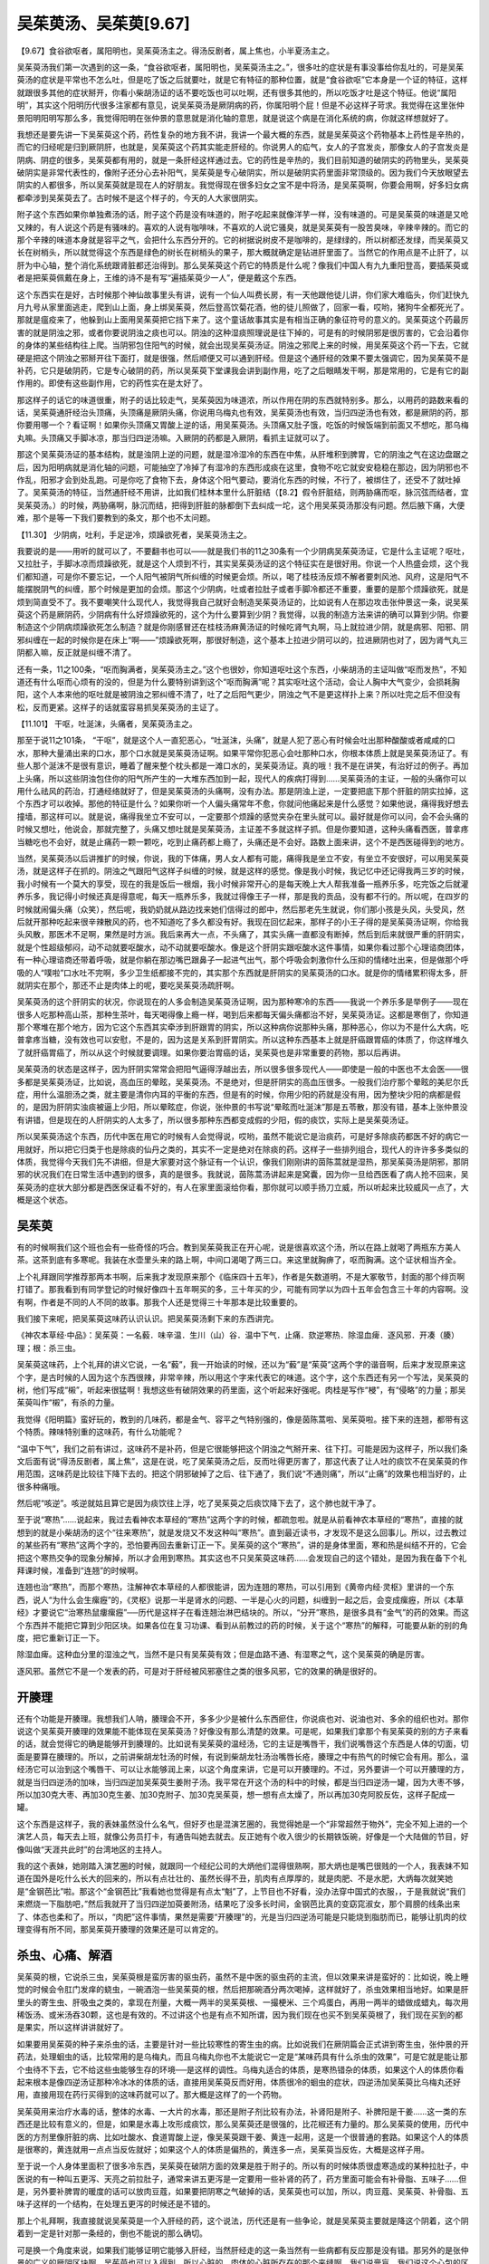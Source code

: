 吴茱萸汤、吴茱萸[9.67]
=========================

【9.67】食谷欲呕者，属阳明也，吴茱萸汤主之。得汤反剧者，属上焦也，小半夏汤主之。

吴茱萸汤我们第一次遇到的这一条，“食谷欲呕者，属阳明也，吴茱萸汤主之。”，很多吐的症状是有事没事给你乱吐的，可是吴茱萸汤的症状是平常也不怎么吐，但是吃了饭之后就要吐，就是它有特征的那种位置，就是“食谷欲呕”它本身是一个证的特征，这样就跟很多其他的症状掰开，你看小柴胡汤证的话不要吃饭也可以吐啊，还有很多其他的，所以吃饭才吐是这个特征。他说“属阳明”，其实这个阳明历代很多注家都有意见，说吴茱萸汤是厥阴病的药，你属阳明个屁！但是不必这样子苛求。我觉得在这里张仲景阳明阳明写那么多，我觉得阳明在张仲景的意思就是消化轴的意思，就是说这个病是在消化系统的病，你就这样想就好了。

我想还是要先讲一下吴茱萸这个药，药性复杂的地方我不讲，我讲一个最大概的东西，就是吴茱萸这个药物基本上药性是辛热的，而它的归经呢是归到厥阴肝，也就是，吴茱萸这个药其实能走肝经的。你说男人的疝气，女人的子宫发炎，那像女人的子宫发炎是阴病、阴症的很多，吴茱萸都有用的，就是一条肝经这样通过去。它的药性是辛热的，我们目前知道的破阴实的药物里头，吴茱萸破阴实是非常代表性的，像附子还分心去补阳气，吴茱萸是专心破阴实，所以是破阴实药里面非常顶级的。因为我们今天放眼望去阴实的人都很多，所以吴茱萸就是现在人的好朋友。我觉得现在很多妇女之宝不是中将汤，是吴茱萸啊，你要会用啊，好多妇女病都牵涉到吴茱萸去了。古时候不是这个样子的，今天的人大家很阴实。

附子这个东西如果你单独煮汤的话，附子这个药是没有味道的，附子吃起来就像洋芋一样，没有味道的。可是吴茱萸的味道是又呛又辣的，有人说这个药是有骚味的。喜欢的人说有咖啡味，不喜欢的人说它骚臭，就是吴茱萸有一股苦臭味，辛辣辛辣的。而它的那个辛辣的味道本身就是容平之气，会把什么东西分开的。它的树据说树皮不是咖啡的，是绿绿的，所以树都还发绿，而吴茱萸又长在树梢头，所以就觉得这个东西是绿色的树长在树梢头的果子，那大概就确定是钻进肝里面了。当然它的作用点是不止肝了，以肝为中心轴，整个消化系统跟肾脏都还治得到。那么吴茱萸这个药它的特质是什么呢？像我们中国人有九九重阳登高，要插茱萸或者是把茱萸佩戴在身上，王维的诗不是有写“遍插茱萸少一人”，便是戴这个东西。

这个东西实在是好，古时候那个神仙故事里头有讲，说有一个仙人叫费长房，有一天他跟他徒儿讲，你们家大难临头，你们赶快九月九号从家里面逃走，爬到山上面，身上绑吴茱萸，然后登高饮菊花酒，他的徒儿照做了，回家一看，哎哟，猪狗牛全都死光了。那就是瘟疫来了，他躲到山上面用吴茱萸把它挡下来了。这个童话故事其实是有相当正确的象征符号的意义的。吴茱萸这个药最厉害的就是阴浊之邪，或者你要说阴浊之痰也可以。阴浊的这种湿痰照理说是往下掉的，可是有的时候阴邪是很厉害的，它会沿着你的身体的某些结构往上爬。当阴邪包住阳气的时候，就会出现吴茱萸汤证。阴浊之邪爬上来的时候，用吴茱萸这个药一下去，它就硬是把这个阴浊之邪掰开往下面打，就是很强，然后顺便又可以通到肝经。但是这个通肝经的效果不要太强调它，因为吴茱萸不是补药，它只是破阴药，它是专心破阴的药，所以吴茱萸下堂课我会讲到副作用，吃了之后眼睛发干啊，那是常用的，它是有它的副作用的。即使有这些副作用，它的药性实在是太好了。

那这样子的话它的味道很重，附子的话比较走气，吴茱萸因为味道浓，所以作用在阴的东西就特别多。那么，以用药的路数来看的话，吴茱萸通肝经治头顶痛，头顶痛是厥阴头痛，你说用乌梅丸也有效，吴茱萸汤也有效，当归四逆汤也有效，都是厥阴的药，那你要用哪一个？看证啊！如果你头顶痛又胃酸上逆的话，用吴茱萸汤。头顶痛又肚子饿，吃饭的时候饭端到前面又不想吃，那乌梅丸嘛。头顶痛又手脚冰凉，那当归四逆汤嘛。入厥阴的药都是入厥阴，看抓主证就可以了。

那这个吴茱萸汤证的基本结构，就是浊阴上逆的问题，就是湿冷湿冷的东西在中焦，从肝堆积到脾胃，它的阴浊之气在这边盘踞之后，因为阳明病就是消化轴的问题，可能抽空了冷掉了有湿冷的东西形成痰在这里，食物不吃它就安安稳稳在那边，因为阴邪也不作乱，阳邪才会到处乱跑。可是你吃了食物下去，身体这个阳气要动，要消化东西的时候，不行了，被绑住了，还受不了就吐掉了。吴茱萸汤的特征，当然通肝经不用讲，比如我们桂林本里什么肝脏结（【8.2】假令肝脏结，则两胁痛而呕，脉沉弦而结者，宜吴茱萸汤。）的时候，两胁痛啊，脉沉而结，把得到肝脏的脉都倒下去纠成一坨，这个用吴茱萸汤那没有问题。然后腋下痛，大便难，那个是等一下我们要教到的条文，那个也不太问题。

【11.30】  少阴病，吐利，手足逆冷，烦躁欲死者，吴茱萸汤主之。

我要说的是——用听的就可以了，不要翻书也可以——就是我们书的11之30条有一个少阴病吴茱萸汤证，它是什么主证呢？呕吐，又拉肚子，手脚冰凉而烦躁欲死，就是这个人烦到不行，其实吴茱萸汤证的这个特征实在是很好用。你说一个人热盛会烦，这个我们都知道，可是你不要忘记，一个人阳气被阴气所纠缠的时候更会烦。所以，喝了桂枝汤反烦不解者要刺风池、风府，这是阳气不能摆脱阴气的纠缠，那个时候是更加的会烦。那这个少阴病，吐或者拉肚子或者手脚冷都还不重要，重要的是那个烦躁欲死，就是烦到简直受不了。我不要嘲笑什么现代人，我觉得我自己就好会制造吴茱萸汤证的，比如说有人在那边攻击张仲景这一条，说吴茱萸这个药是厥阴药，少阴病有什么好烦躁欲死的，这个为什么要算到少阴？我觉得，以我的制造方法来讲的确可以算到少阴。你要制造这个少阴病烦躁欲死怎么制造？就是你刚感冒还在桂枝汤麻黄汤证的时候吃肾气丸啊，马上就拉进少阴，就是病邪、阳邪、阴邪纠缠在一起的时候你是在床上“啊——”烦躁欲死啊，那很好制造，这个基本上拉进少阴可以的，拉进厥阴也对了，因为肾气丸三阴都入嘛，反正就是纠缠不清了。

还有一条，11之100条，“呕而胸满者，吴茱萸汤主之。”这个也很妙，你知道呕吐这个东西，小柴胡汤的主证叫做“呕而发热”，不知道还有什么呕而心烦有的没的，但是为什么要特别讲到这个“呕而胸满”呢？其实呕吐这个活动，会让人胸中大气变少，会损耗胸阳，这个人本来他的呕吐就是被阴浊之邪纠缠不清了，吐了之后阳气更少，阴浊之气不是更这样扑上来？所以吐完之后不但没有松，反而更紧。这样子的话就蛮容易抓吴茱萸汤的主证了。

【11.101】  干呕，吐涎沫，头痛者，吴茱萸汤主之。

那至于说11之101条， “干呕”，就是这个人一直犯恶心，“吐涎沫，头痛”，就是人犯了恶心有时候会吐出那种酸酸或者咸咸的口水，那种大量涌出来的口水，那个口水就是吴茱萸汤证啊。如果平常你犯恶心会吐那种口水，你根本体质上就是吴茱萸汤证了。有些人那个涎沫不是很有意识，睡着了醒来整个枕头都是一滩口水的，吴茱萸汤证。真的哦！我不是在讲笑，有治好过的例子。再加上头痛，所以这些阴浊包住你的阳气所产生的一大堆东西加到一起，现代人的疾病打得到……吴茱萸汤的主证，一般的头痛你可以用什么祛风的药治，打通经络就好了，但是吴茱萸汤的头痛啊，没有办法。那是阴浊上逆，一定要把底下那个肝脏的阴实拉掉，这个东西才可以收掉。那他的特征是什么？如果你听一个人偏头痛常年不愈，你就问他痛起来是什么感觉？如果他说，痛得我好想去撞墙，那这样可以。就是说，痛得我坐立不安可以，一定要那个烦躁的感觉夹杂在里头就可以。最好就是你可以问，会不会头痛的时候又想吐，他说会，那就完整了，头痛又想吐就是吴茱萸汤，主证差不多就这样子抓。但是你要知道，这种头痛看西医，普拿疼当糖吃也不会好，就是止痛药一颗一颗吃，吃到止痛药都上瘾了，头痛还是不会好。路数上面来讲，这个不是西医碰得到的地方。

当然，吴茱萸汤以后讲推扩的时候，你说，我的下体痛，男人女人都有可能，痛得我是坐立不安，有坐立不安很好，可以用吴茱萸汤，就是这样子在抓的。阴浊之气跟阳气这样子纠缠的时候，就是这样的感觉。像是我小时候，我记忆中还记得我两三岁的时候，我小时候有一个莫大的享受，现在的我是饭后一根烟，我小时候非常开心的是每天晚上大人帮我准备一瓶养乐多，吃完饭之后就灌养乐多，我记得小时候还真是得意呢，每天一瓶养乐多，我就过得像王子一样，那是我的贡品，没有都不行的。所以呢，在四岁的时候就闹偏头痛（众笑），然后呢，我奶奶就从路边找来她们信得过的郎中，然后那老先生就说，你们那小孩是头风，头受风，然后就开那种吃起来很辛辣散风的药，也不知道吃了多久都没有好。我现在回忆起来，那样子的小王子得的是吴茱萸汤证啊，你给我头风散，那医术不足啊，果然是时方派。我后来再大一点，不头痛了，其实头痛一直都没有断掉，然后到后来就很严重的肝阴实，就是个性超级郁闷，动不动就要呕酸水，动不动就要呕酸水。像是这个肝阴实跟呕酸水这件事情，如果你看过那个心理谘商团体，有一种心理谘商还带着呼吸，就是你躺在那边嘴巴跟鼻子一起进气出气，那个呼吸会刺激你什么压抑的情绪吐出来，但是做那个呼吸的人“噗啦”口水吐不完啊，多少卫生纸都接不完的，其实那个东西就是肝阴实的吴茱萸汤的口水。就是你的情绪累积得太多，肝就阴实在那个，那还不止是肉体上的呢，要吃吴茱萸汤疏肝啊。

吴茱萸汤的这个肝阴实的状况，你说现在的人多会制造吴茱萸汤证啊，因为那种寒冷的东西——我说一个养乐多是举例子——现在很多人吃那种高山茶，那种生茶叶，每天喝得像上瘾一样，喝到后来都每天偏头痛都治不好，吴茱萸汤证。这都是寒倒了，你知道那个寒堆在那个地方，因为它这个东西其实牵涉到肝跟胃的阴实，所以这种病你说那种头痛，那种恶心，你以为不是什么大病，吃普拿疼当糖，没有效也可以安慰，不是的，因为这是关系到肝胃阴实。所以这种东西基本上就是肝癌跟胃癌的体质了，你这样堆久了就肝癌胃癌了，所以从这个时候就要调理。如果你要治胃癌的话，吴茱萸也是非常重要的药物，那以后再讲。

吴茱萸汤的状态是这样子，因为肝阴实常常会把阳气逼得浮越出去，所以很多很多现代人——即使是一般的中医也不太会医——很多都是吴茱萸汤证，比如说，高血压的晕眩，吴茱萸汤。不是绝对，但是肝阴实的高血压很多。一般我们治疗那个晕眩的美尼尔氏症，用什么温胆汤之类，就主要是清你内耳的平衡的东西，但是有的时候，你用少阳的药就是没有用，因为整块少阳的病都是假的，是因为肝阴实浊痰被逼上少阳，所以晕眩症，你说，张仲景的书写说“晕眩而吐涎沫”那是五苓散，那没有错，基本上张仲景没有讲错，但是现在的人肝阴实的人太多了，所以很多那种东西都变成假的少阳，假的痰饮，实际上是吴茱萸汤证。

所以吴茱萸汤这个东西，历代中医在用它的时候有人会觉得说，哎哟，虽然不能说它是治痰药，可是好多除痰药都医不好的病它一用就好，所以把它归类于也是除痰的仙丹之类的，其实不一定是绝对在除痰的药。这样子一些排列组合，现代人的许许多多类似的体质，我觉得今天我们先不讲细，但是大家要对这个脉证有一个认识，像我们刚刚讲的茵陈蒿就是湿热，那吴茱萸汤是阴邪，那阴邪的状况我们在日常生活中遇到的很多，真的是很多。我就说，茵陈蒿汤讲起来是窝囊，因为你一旦给西医看了病人抢不回来，吴茱萸汤的症状大部分都是西医保证看不好的，有人在家里面滚给你看，那你就可以顺手扬刀立威，所以听起来比较威风一点了，大概是这个状态。


吴茱萸
--------

有的时候啊我们这个班也会有一些奇怪的巧合。教到吴茱萸我正在开心呢，说是很喜欢这个汤，所以在路上就喝了两瓶东方美人茶。这茶到底有多寒呢。我装在水壶里头来的路上啊，中间口渴喝了两三口。来这里就胸痹了，呕而胸满。这个证状相当齐全。

上个礼拜跟同学推荐那两本书啊，后来我才发现原来那个《临床四十五年》，作者是矢数道明，不是大冢敬节，封面的那个绯页啊打错了。那我看到有同学登记的时候好像四十五年啊买的多，三十年买的少，可能有同学以为四十五年会包含三十年的内容啊。没有啊，作者是不同的人不同的故事。那我个人还是觉得三十年那本是比较重要的。

我们接下来呢，把吴茱萸这味药认识认识。把吴茱萸汤剩下来的东西讲完。

《神农本草经·中品》：吴茱萸：一名藙．味辛温．生川（山）谷．温中下气．止痛．欬逆寒热．除湿血痺．逐风邪．开凑（腠）理；根：杀三虫。

吴茱萸这味药，上个礼拜的讲义它说，一名“藙”，我一开始读的时候，还以为“藙”是“茱萸”这两个字的谐音啊，后来才发现原来这个字，是古时候的人因为这个东西很辣，非常辛辣，所以用这个字来代表它的味道。这个字，这个东西还有另一个写法，吴茱萸的树，他们写成“樧”，听起来很猛啊！我想这些有破阴效果的药里面，这个听起来好强呢。肉桂是写作“梫”，有“侵略”的力量；那吴茱萸叫作“樧”，有杀的力量。

我觉得《阳明篇》蛮好玩的，教到的几味药，都是金气、容平之气特别强的，像是茵陈蒿啦、吴茱萸啦。接下来的连翘，都带有这个特质。辣味特别重的这味药，有什么功能呢？

“温中下气”，我们之前有讲过，这味药不是补药，但是它很能够把这个阴浊之气掰开来、往下打。可能是因为这样子，所以我们条文后面有说“得汤反剧者，属上焦”，这是在说，吃了吴茱萸汤之后，反而吐得更厉害了，那这代表了让人吐的痰饮不在吴茱萸的作用范围，这味药是比较往下降下去的。把这个阴邪破掉了之后、往下通了，我们说“不通则痛”，所以“止痛”的效果也相当好的，止很多种痛哦。

然后呢“咳逆”。咳逆就姑且算它是因为痰饮往上浮，吃了吴茱萸之后痰饮降下去了，这个肺也就干净了。

至于说“寒热”……说起来，我过去看神农本草经的“寒热”这两个字的时候，都疏忽啦。就是从前看神农本草经的“寒热”，直接的就想到的就是小柴胡汤的这个“往来寒热”，就是发烧又不发这种叫“寒热”。直到最近读书，才发现不是这么回事儿。所以，过去教过的某些药有“寒热”这两个字的，恐怕要再回去重新订正一下。吴茱萸的这个“寒热”，讲的是身体里面，寒和热是纠结不开的，它会把这个寒热交争的现象分解掉，所以才会用到寒热。其实这也不只吴茱萸这味药……会发现自己的这个错处，是因为我在备下个礼拜课时候，准备到“连翘”的时候啊。

连翘也治“寒热”，而那个寒热，注解神农本草经的人都很能讲，因为连翘的寒热，可以引用到《黄帝内经·灵枢》里讲的一个东西，说人“为什么会生瘰癧”的，《灵枢》说那一半是肾水的问题、一半是心火的问题，纠缠到一起之后，会变成瘰癧，所以《本草经》才要说它“治寒热鼠瘻瘰癧”──历代是这样子在看连翘治淋巴结块的。所以，“分开”寒热，是很多具有“金气”的药的效果。而这个东西并不能把它算到少阳区块。如果各位在复习功课、看到从前教过的药的时候，关于这个“寒热”的解释，可能要从新的别的角度，把它重新订正一下。

除湿血痺。这种血分里的湿浊之气，当然不是只有吴茱萸有效；但是血路不通、有湿寒之气，这个吴茱萸的确是厉害。

逐风邪。虽然它不是一个发表的药，可是对于肝经被风邪塞住之类的很多风邪，它的效果的确是很好的。


开腠理
--------

还有个功能是开腠理。我想我们人呐，腠理会不开，多多少少是被什么东西瘀住，你说痰也对、说油也对、多余的组织也对。那你说这个吴茱萸开腠理的效果能不能体现在吴茱萸汤？好像没有那么清楚的效果。可是呢，如果我们拿那个有吴茱萸的别的方子来看的话，就会觉得它的确是能够开到腠理的。比如说有吴茱萸的温经汤，它的主证是嘴唇干，我们说嘴唇这个东西是人体的切面，切面是要算在腠理的。所以，之前讲柴胡龙牡汤的时候，有说到柴胡龙牡汤治嘴唇长疮，腠理之中有热气的时候它会有用。那么，温经汤它可以治到这个嘴唇干、可以让水能够润上来，以这个角度来讲，它是可以开腠理的。不过，另外要讲一个可以开腠理的方，就是当归四逆汤的加味，当归四逆加吴茱萸生姜附子汤。我平常在开这个汤的科中的时候，都是当归四逆汤一罐，因为大枣不够，所以加30克大枣、再加30克生姜、加30克附子、加30克吴茱萸，想一想有点太燥了，所以再加30克阿胶反佐，这样子配成一罐。

这个东西是这样子，我的表妹虽然没什么名气，但好歹也是混演艺圈的，我觉得她是一个“非常超然于物外”，完全不知上进的一个演艺人员，每天去上班，就像公务员打卡，有通告叫她去就去。反正她有个收入很少的长期铁饭碗，好像是一个大陆做的节目，好像叫做“天涯共此时”的台湾地区的主持人。

我的这个表妹，她刚踏入演艺圈的时候，就跟同一个经纪公司的大炳他们混得很熟啊，那大炳也是嘴巴很贱的一个人，我表妹不知道在国外是吃什么长大的回来的，所以有点壮壮的、虽然长得不丑，肌肉有点厚厚的，就是肉肥、不是水肥，大炳每次就笑她是“金钢芭比”啦。那这个“金钢芭比”我看她也觉得是有点太“魁”了，上节目也不好看，没办法穿中国式的衣服，，于是我就说“我们来燃烧一下脂肪吧，”然后我就开了当归四逆加萸姜附汤，结果吃了没多长时间，金钢芭比真的变窈窕淑女，那个肩膀的线条出来了、体态也柔和了。所以，“肉肥”这件事情，果然是需要“开腠理”的，光是当归四逆汤可能是只能烧到脂肪而已，能够让肌肉的纹理变得有所不同，那吴茱萸开腠理的效果还是可以肯定的。


杀虫、心痛、解酒
--------------------

吴茱萸的根，它说杀三虫，吴茱萸根是蛮厉害的驱虫药，虽然不是中医的驱虫药的主流，但以效果来讲是蛮好的：比如说，晚上睡觉的时候会令肛门发痒的蛲虫，一碗酒泡一些吴茱萸的根，然后把那碗酒分两次喝掉，这样就好了，杀虫效果相当地好。如果是肝里头的寄生虫、肝吸虫之类的，拿现在剂量，大概一两半的吴茱萸根、一撮梗米、三个鸡蛋白，再用一两半的蜡做成蜡丸，每次用稀饭汤、或米汤吞30颗，这也是有效的。不过讲这个也是有点不知所谓，因为我们现在也买不到吴茱萸根了，我们现在买到的都是果实，所以这样讲讲就好了。

如果要用吴茱萸的种子来杀虫的话，主要是针对一些比较寒性的寄生虫的病。比如说我们在厥阴篇会正式讲到寄生虫，张仲景的开药法，处理蛔虫的话，比较常用的是乌梅丸，而且乌梅丸你也不太能说它一定是“某味药具有什么杀虫的效果”，可是它就是能让那个虫待不下去，它不给这些虫能够生存的环境──是这样的调性。乌梅丸适合的体质，是寒热错杂的体质，如果这个人的体质你看起来根本是像四逆汤证那种冷冰冰的体质的话，直接用吴茱萸反而好用，体质很冷的蛔虫的症状，四逆汤加吴茱萸比乌梅丸还好用，直接用现在药行买得到的这味药就可以了。那大概是这样了的一个药物。

吴茱萸用来治疗水毒的话，整体的水毒、一大片的水毒，那还是附子剂比较有办法，补肾阳是附子、补脾阳是干姜……这一类的东西还是比较有意义的，但是，如果是水毒上攻形成痰饮，那么吴茱萸还是很强的，比花椒还有力量的。那么吴茱萸的使用，历代中医的方剂里像肝脏的病、比如吐酸水、食道胃酸上逆，像吴茱萸跟干姜、黄连一起用，这是一个很普通的套路。如果这个人的体质是很寒的，黄连就用一点点当反佐就好；如果这个人的体质是偏热的，黄连多一点，吴茱萸当反佐，大概是这样子用。

至于说一个人身体里面积了很多冷东西，吴茱萸在破阴方面的效果是胜于附子的。所以有的时候体质很虚寒造成的某种拉肚子，中医说的有一种叫五更泻、天亮之前拉肚子，通常来讲五更泻是一定要用一些补肾的药了，药方里面可能会有补骨脂、五味子……但是，另外要补脾胃的暖度的话可以放肉豆蔻，如果要把阴寒之气破掉的话，吴茱萸也可以加，所以，肉豆蔻、吴茱萸、补骨脂、五味子这样的一个结构，在处理五更泻的时候还是不错的。

那上个礼拜啊，我直接就说吴茱萸是一个入肝经的药，这个说法，历代还是有一些争论，就是吴茱萸主要就是降这个阴着，这个阴着到一定是针对那一条经的，倒也不能说的那么确切。

可是换一个角度来说，如果我们能够证明它能够入肝经，当然肝经走的这一条当然有一些病都有反应那是没有错。那另外的是张仲景的广义的厥阴区块啊，吴茱萸也可以入得到。所以心脏的，肉体的心脏所存在的那个夹缝啊，我们说膏肓，我们说这个心包的区块吴茱萸是可以的。像那种古时候叫促心痛，促心痛有时候也被称为真心痛啊，我们今天就说心绞痛。这种的痛，你看古时候治的药丸中很多都是有吴茱萸的。吴茱萸吃下去确实是可以清到这个膏肓区块的痰。

那加上这个我们说到开腠量的效果的话，那最近一个同学包括我自己都在吃五十乌头丸嘛。五十乌头丸就是有吴茱萸的药，是一个破阴的药嘛。吃了有些人就觉得这里痛一下，这里痛一下，有一些胸腔这些腠理的地方被打通啊。这样的感觉还是会出来的。那么它的这种效果呢，让他在中药里头变成一个相当特别的存在。有的人的那种吴茱萸证，不叫吴茱萸汤，就是那种吐酸水啊，那种病常常是那种袪痰的药啊吃了多少都没有效。那一味吴茱萸做药丸啊这样子吞着吞着反而就医好了。这样的一个状况。所以吴茱萸在这样的事情上特别的有效。说是治痰也对，但它走的那个路数啊跟其他治痰药是相当不一样的。

你说我们今天讲到的这种寒的痰饮病容易吐酸水，可能同学一下子联想不起来那是什么啊，我那再退一步说同学就会听得懂了。我们之前有教到一些解酒药。比如说葛根芩连汤可以让人喝酒不容易醉，或者是如果已经宿醉的话可以用三黄泻心啦之类的。但那时候讲到的解酒药，都是解比清酒更烈的，绍兴、高梁、白干、威士忌这种酒精度偏高，比较湿、比较热的酒。但，还有一路酒是“湿寒”的啊，比如说啤酒。喝啤酒的解酒药就是吴茱萸，因为烈酒的话，酒气往上，可以用汗解，吃吴茱萸就会从尿解，尿里面会又是吴茱萸味、又是啤酒味，然后就解掉了。比较湿冷类饮料造成的痰饮，这个路子还是很好用的。


下体病
---------

那么吴茱萸它的走厥阴肝的效果，女人下体的一些病，或者是男人疝气的方，我们先不用力讲了，通常疝气用吴茱萸加乌头效果是非常好的，将来厥阴篇会教到，到时候我们再一起整理。女人如果是下体寒，有一些塞进去暖子宫的药，也是用吴茱萸的，不过我想各位也不爱用塞药，所以就别讲了。不过，像是月经痛这种问题，病因是子宫“寒”的还是多，所以月经痛的时候的基本用药结构，比如说：吴茱萸1钱、肉桂1钱、当归3钱、香附4钱，这个结构对于现在女生的月经痛，反而往往比较有效一点，因为现代人的毛病都偏到这边来了。男生疝气、下体的一些病也是。我是觉得，下体的这些感染，比方说女生的子宫颈糜烂，这几年遇到的，通常是当归四逆加吴茱萸生姜汤之类的东西可以医得很好。当然，这恐怕不是古时候女人的体质，但现在的女人变成这种体质了。可以说厥阴肝经这个东西，根本就管到肚脐以下整个身体的免疫机能，厥阴肝经寒到了，下腹腔免疫机能低落到不行、细菌乱长，这时候一定要以通厥阴肝经为主、要用热药。

如果各位觉得医术上不能确定的话，可能你也可以先去给外面的医生看，阴道、子宫颈那个地方糜烂、液体分泌，痒、，难过，烦躁……外面医生黄芩开了没有效，黄连开了没有效，龙胆草、黄柏都开了还是没有效！这时候你就知道这个病的来路是怎么样了。一般来讲，清热的药有清热的药的路数。只是现在很多人都已经跳到当归四逆加萸姜附或者是吴茱萸汤这边的路数了，这件事我们至少晓得一下。


脑水肿、青光眼、结膜炎
-----------------------

吴茱萸降浊气跟痰饮，我想在临床上面比较可以带到的病，是“脑水肿”，如果一个人的病症是脑水肿的话，那个方子里面有吴茱萸的话会有效非常多，当然还可以加别的药，比如说穿山甲，或是治晕眩的半夏，天麻、勾藤……或是降水的像蚯蚓干都可以加，但是，有吴茱萸，这个效果会更好。降脑压的代赭石要同用也可以。这样的药物搭配，尤其对小孩的脑水肿，特别有效。
从这个角度来看，青光眼、眼压高的时候，用到吴茱萸的机会也是非常多的，降眼压很快的结构，比方说附子理中汤，加单味的吴茱萸；或者把附子理中汤换成苓桂朮甘汤加车前子也可以。路数没有什么一定，但是有了这味药，就好用。
一般我们今天说的结膜炎、角膜炎，从前我们一般都是用清肝热像菊花等散风散热的药为主。可是今天放眼望去，好多得结膜炎、角膜炎的，都是吴茱萸证！肝太寒了，所以肝里的阳气被逼得上逆到眼睛了。当然现在外面会说是病毒感染，但实际上，体质造成的还是很多，要把这个肝阴破掉，阳气才能收回来，所以眼睛的病用吴茱萸也是有的。上个礼拜也跟同学讲了，现在好多假的少阳证是吴茱萸证，就是这个痰饮了。肝容不得了，阳气不够这个痰饮漫延上来，那你这个少阳啊怎么医就是医不好。所以呢这个时候呢就要用吴茱萸汤。
甚至呢我说，在讲五脏情志上我也讲了，有的人在个性上是非常好辩的人。感冒的时候像小柴汤证，吃小柴汤马上就吐出来，那就用吴茱萸去压，吴茱萸汤。大概是这几个路数。


副作用及用量用法
------------------

吴茱萸这味药，在古时候的药书里讲它的“炮制”，都是很费工的：要用水一遍一遍地煮、然后再泡醋烘干，一直到它的味道已经洗得很淡了，才敢拿到药行去卖。一般是这样子。因为它的炮制，工程是可长可短，所以我们今天在药行买到的吴茱萸，很难确定它炮制到什么程度：它的药性是比较接近生吴茱萸？还是药性已经比生吴茱萸温和十几二十倍了？同学是没有办法分辨的。

所以各位如果要用吴茱萸的话，我的建议是，最好认一家药局的吴茱萸，然后记住那个味道，试出药效最佳的用量。以后差不多就用那个等级的吴茱萸，如果你药局换来换去的话，有时候用这个药，会出事。因为它是破阴效果最强的几味药之一，那么相对来讲，它有危险性。如果是“不对证”的时候，而又用“生”吴茱萸，差不多用到3钱，就有人肝脏、脾脏都破裂、溶掉了，它破阴的效果有这么强的。所以这个肝脾融解掉是这个生吴茱萸的付作用。我目前为止是用生元的，还蛮喜欢的，因为炮得也不毒了，但辣味、药性都还在。

有朋友会说某某药行的药比生元便宜啊，而且品质也好啊！其实我说生元，只是因为我只熟这一家，并不是外面没有好药材。我只是因为跟他们交情比较好、从小玩大的，混得比较熟，买得多了，对品质就比较熟，倒没有要特别说他的药材一定比每一个别家都好。同学到生元是为了做粉做药丸不加钱啊，这样才去，倒没有说要推荐他的药材如何如何。

虽然吴茱萸用错了会破肝、脾，但一般来讲在症状对的时候，吴茱萸是非常恢复肝功能的药，可能是因为现在人的体质，肝如果不好多数时候都跟肝阴实有关，因此用吴茱萸的机会就变得比较多了。我自己用吴茱萸，到今天也不敢用到张仲景的剂量，一升，一饭碗的吴茱萸，重量有到现在的四五两恐怕都有哦。

我目前自己用吴茱萸一次的极限是一天30克大概就是8钱了，再往上我也不敢，怕有人肝脾融掉。不过可能是因为体质还算合，副作用也几乎没有。不过喝吴萸汤，有时头痛会先更剧烈一下下，然后才开始好转；通常会感觉得出“有东西从头上被拉下来了”的感觉。

一般而言，一天八钱的话，其实对很多同业来说，已经算很多了。

经方的研究者之中，对吴茱萸使用的剂量，的确有一个小小的争论：“到底是一次用多好？还是少量慢慢用好？”为什么有这个争论呢？因为吴茱萸这味药，吃了是会把人烧干的。吃得口干舌燥、烂眼睛、流眼屎、肠子发干、……都会有的。不过，话说回来，现在吃了吴茱萸之后，大便通了的人反而比较多。因为肠子里都是湿冷的东西，肠子都不会动了，吃了吴茱萸反而肠子会动，体质不一样。

因为有上面提到的副作用，所以有些人会认为：吃这个药，只要你对证，还不如一次就30克开下去，马上把他医好以后就不要再用了。拖着拖着这样慢慢烧，人家也是难过──有这样的看法。但我想，可能以后吧。如果我们开药能开得再更精确一点，可能到时候吴茱萸会比较敢用。现在是先确定“对证”的，在一个比较安全的范围里使用它，以这样作为一个开始的话，这味药还不会太难用。

如果吃了会眼睛干的话，可以再加一些药反佐就好了，不过我话还是要说清楚，要对证，不要没有吴茱萸证还一直吃，因为这个药的燥热之气一直冲着是很凶的，如果这个人没有阴实体质的话，他的元气都会被散掉的。这个还是要知道一下。

这个在《阳明篇》（宋本在金匮要略）也有条文：

【桂9-97／金匮．腹满1，未出方】
趺阳脉微而弦，法当腹满，若不满者，必大便难，两胠疼痛，此为虚寒，当温之，宜吴茱萸汤。

胃脉又弱又沈弦的，便秘的患者，把个脉就分得出来了。如果中医要证明“肝主疏泄”这句话，这一条倒是一个临床佐证。


萎缩性胃炎、心下痞
---------------------

我们说吴茱萸是一个治疗阴实的药，我们一直讲阴实，有时候看到一些看起来像是阴虚的病不适合用吴茱萸，但是这个东西在今天也要重新洗牌了。

比如说有一种胃炎，称为萎缩性胃炎，那你说这个胃在萎缩，谁也晓得是阴虚，通常我们看到萎缩性胃炎，都是用炙甘草汤、麦门冬汤……以养胃阴为主。可是呢，其实，今天的萎缩性胃炎，有很需要用到吴茱萸的地方。

这个萎缩性胃炎，在中医的临床上，近年来大家认为它的起因多半是“消化轴瘀血”。消化轴会瘀血，多半是寒。所以一开始这个人是吴茱萸证，然后变成消化轴瘀血，这个胃处在大黄蟅虫丸证的胃，然后胃就萎缩掉了。

这样子的情况，你再加滋阴药去灌溉它也没有用，要用吴茱萸汤或者吴茱萸这味药，加上破消化轴瘀血的，我们在教大黄蟅虫丸的时候教了不少啊：什么五灵脂加人参……等等，把消化轴瘀血化掉，然后这个萎缩性胃炎才会恢复。

那你说：“我怎么知道他的消化轴淤血是因为寒还是热性的？因为标准版的萎缩性胃炎是热而阴虚啊！”这很简单，吃了冷的、或天冷的时候，比较会发作的：西医跟你讲萎缩性胃炎，病人却跟你说他不能喝冰的，这样就好了。

所以有人胃癌之前先是胃阴虚的症，让人觉得疑惑：癌病不是“阴实”吗？怎么阴虚也会生癌？这个部分的转法晓得一下，就没什么疑惑了。

另外就是，心下痞，我们一般心下痞是以热症为主，用泻心汤的机会多，但，有没有寒的？有。所以这也有用到吴茱萸汤的时候，你只要把吴茱萸汤证相关的条文所描述的症状想得再轻微一点，有点恶心、有点觉得胃闷闷的、……那个时候常常会挂到吴茱萸汤。

当然性器官的病，用到吴茱萸汤的时候是很多的。还有很多肠胃道不通，都是湿气、寒气，才令肠胃道动不了。乃至于有些这样体质的人，得了阳明病到大承气汤证，燥屎都已经摸得到块了，他吃了大承气汤，燥屎就是不下来、不动，这种时候，大承气汤要加吴茱萸，这样它才动得了。

我是觉得我今天才喝了这么多的东方美人茶都已经觉得吴茱萸汤证出来啦，那地球上有吴茱萸汤证的人恐怕是非常的多。所以这个汤是很好用的。

吴茱萸膏、引火归元、贴脐
----------------------------------

吴茱萸因为是这么热的药所以呢它还有几个延伸的用途。

比如说，吴茱萸可以拿来做药膏。做药膏的方法，是拿一份的吴茱萸打成细粉，加上重量或容量上是吴茱萸的十倍的凡士林，因为凡士林在常温是固体的，你用微波炉化掉，或者在火上把凡士林加热到滚烫滚烫、变液体了以后，把吴茱萸放下去搅，渣滤不滤都没关系，搅匀了放冷以后，就是吴茱萸膏，这个治各种湿湿、烂烂、会流水的、会痒的疮，陈助教听到，就说：“香港脚！”对，这有希望。因为民间有一些香港脚偏方，比如说“光脚在太阳晒得很烫的沙地上走一圈忍住痛，香港脚就会好”，你就知道这个病其实可能是阴浊之气造成的。当然还有其他的病根，我就听过香港脚的病根是那个人很容易发脾气。这一类湿湿、烂烂、皮肤会痒的病，吴茱萸膏就好用了。

另外，吴茱萸它这么热，我们说有一些药，做的是“引火归源”这件事。吴茱萸粉调醋糊在脚底板，那是把热引下来的常用方法。如果是热性的，平常要吃三黄汤的那种热性的流鼻血、热性的血压高（其实血压高还不见得要分热性、寒性），都可以拉得下来。

还有就是，嘴巴破、喉咙痛，如果你扁桃腺烂掉了、喉咙痛，刚好你少阴、温病都不太会搞的话，那就吴茱萸涂脚底板，引火归源，这个热拉下来以后，你的喉咙也会不痛很多。当然拿它来降血压的状况也是有的。

吴茱萸除了拿来贴脚底板之外，还有一个地方好贴，拿差不多一、二钱的吴茱萸粉，拿一调羹左右的黄酒、绍兴酒，调成糊糊的，贴在肚脐，这叫神阙灸，一天换一次。一整天的时间都有热药放在神阙上面的话，能够治疗的东西就蛮多的喽。比如说一个寒性体质容易呕吐的人、小孩子肚脐受了风而肚子痛、受了凉的下利、一般的胃痛（因为我们今天台湾人的胃痛也是冷得多、热得少），它能够打通这些地方。

吴茱萸贴在肚脐上，是“某种病”的特效药。那就是西医说的“麻痺性的肠梗阻”，肠子梗住了不通，用吴茱萸贴在肚脐上面的话，差不多40分钟到两个小时就会通了，效果上算是蛮好的。其实，叫做“麻痺性”，可能你会问我：“西医说的麻痺性叫什么？”、“如果我们家躺着一个肠梗阻的病人，我怎么知道他是不是“麻痺性”？”

我是这样想：先不说吴茱萸这味药，我们如果讲吴茱萸汤的话，吴茱萸汤治疗的很多主证，如果你去西医那边验的话，他给你的病名前面常常会加几个字，比如说“神经性的”什么什么。为什么叫“神经性”的？有没有谁可以告诉我，是不是因为原因不明，所以叫神经性。吴茱萸汤在治疗的这整个体质，是西医得世界时看不到的领域，不知道这个体质的来龙去脉的时候，他只能告诉你因为你的肠子的神经有问题，所以它现在忽然停机了。

如果你要说经方的临床，那就还是抓主证嘛，有的肠梗阻是承气证、有的是大柴证、有的是吴萸证，从前教过的主证群。如果是贴脐法，本身危险性就不很高，你不要给我贴到大承气汤证的人身上去就好了。

神经性幽门梗阻、神经性呕吐、神经性肠梗阻、甚至还有神经官能症，神经官能症也是肝阴实啊，郁闷到极点开始有幻觉，这也算。所以西医叫做“神经性”的消化轴疾病，吴茱萸汤就特别有效。

贴神阙，如果是男生的话，就开心啦！什么阳萎、早泄都超级有效，贴在神阙它就从肚脐钻进去，直接去通肝经，力道很强的。

至于说癫痫病的人，这也是痰饮上逆，贴肚脐、贴神阙，他的痰饮也会被降下去，癫痫就会不容易发作。当然，小孩子的流口水、拉肚子，也都相当好用，所以如果家里面你觉得小孩是体质比较偏寒的，加上他的病他自己也说不清楚，开药开起来觉得很难开的话，可以捏一小坨吴茱萸加黄酒给他贴贴看，说不定过一段日子，这些怪病也就少一些。

这是我们对于这个药物的一些认识，我想在今天这个时代，用到它的机会也是很多的。伤寒论里关于吴茱萸汤的这几条条文，都是非常经典的，希望大家回去之后能够复习一下，熟悉这些症状的排列组合。


吴茱萸汤总结
----------------

【桂8-2／宋无】
何谓脏结？师曰：脏结者，五脏各具，寒热攸分，宜求血分，虽有气结，皆血为之。假令肝脏结，则两脇痛而呕，脉沉弦而结者，宜吴茱萸汤。
【桂9-67／宋242】
食谷欲呕者，属阳明也，吴茱萸汤主之。得汤反剧者，属上焦也，小半夏汤主之。
【桂11-30／宋308】
少阴病，吐利，手足逆冷，烦躁欲死者，吴茱萸汤主之。
【桂11-100／金匮．呕吐8】
呕而胸满者，吴茱萸汤主之。
【桂11-101／金匮．呕吐9】
干呕，吐涎沫，头痛者，吴茱萸汤主之。

上礼拜我们就讲了，头顶痛我们知道是厥阴头痛，脑子里面的头痛我们也说是厥阴头痛，症状上来讲的话，觉得头昏、头胀、呕吐、呕酸水，这样开吴茱萸汤的效果就会非常好；如果没有很合的话，可能会差一点点。

寒症来讲的话，刚刚讲到萎缩性胃炎、寒症的胃炎胃溃疡、十二指肠溃疡，胃阴实的胃下垂，这些吴茱萸汤都会有用的。

高血压的昏，当然脉是跳得比较弦而迟，是一个比较寒冷、比较阴的脉。不要绷得很有力的你也用吴茱萸，那可能就有点偏掉。晕眩的话，之前我们也有讲，现在很多晕眩的病，其实是假少阳、真厥阴。
消化轴的病的话，只要西医讲到的是神经性的什么的话，先看有没有少阳病（少阳也可以是神经性，例如肠躁症）；若是少阳都排除了，用我们这次讲的方法，也都是很好用的。
如果要说腹证的话，吴茱萸汤证的人，比较标准的腹证是胃这个地方比较发冷一点；有些人是敲他的胃的时候会听到水声，手脚偏冷。
脉的话是偏沈、偏迟。你说会不会弦呢？其实很难说，因为如果这个人是湿气太重的体质的话，反而肝脉就不弦了。
说来后代的很多方剂，都是吴茱萸汤这个方变化出来的，吴茱萸汤对于现代人的胃酸上逆，是很有治疗效果的，当然有时候我们可能会想“胃酸上逆，西医也有制酸剂可以吃啊？”
可是我会觉得，胃酸上逆，还是吴茱萸汤好用，虽然以疗效来讲，它是一个“超级制酸剂”，可是以结果来讲，它又会让这个病人“很有胃口吃饭”，它没有制酸剂会让人的胃变得不够有力量的这个问题。以这一点来讲的话，吴茱萸汤是非常好用的。
那么，我们说吴茱萸汤的这些推广作用，虽然我们说它是从肝开始作用的，可是它的这些呕吐、痰饮，其实就差不多整个消化轴它都管了，将来我们在少阴病看到吴茱萸汤的条文，卷十一之30条“少阴病，吐利，手足逆冷，烦躁欲死者，吴茱萸汤主之。”
我之前好像开玩笑一样讲“感冒的时候吃肾气丸就可以制造这个少阴病了”，实际上它可以包括到很多别的东西，比方说“手足逆冷、烦躁欲死”的少阴病，临床上是什么时候见到？尿毒症、肾衰竭！症状合的时候，吴茱萸汤可以把那些毒一下子都清下去，它是可以治疗到那么严重的肾病的！这个方、这个条文，并不是那么地轻描淡写的，它的力道是很了不得的。
吴茱萸汤因为关系到痰饮比较多，所以它的脉，有时候也会有滑脉，可是，我想张仲景在讲吴茱萸汤的时候，除了“脏结”跟卷九之97条之外，脉并没有讲得很多，我想脉没有讲得很多也是对的，因为吴茱萸汤不见得是什么脉，抓症比较容易。
这样讲了这么多，主要的功夫还是在这些主证的排列组合，临床上可能还是会有失手的机会，比如说头痛用吴茱萸，结果发现没什么效；或者是烦躁用吴茱萸，结果没有什么效，它有辨证上的难度，但是无论如何，我们对于这个很重要的方剂要好好地做一个正面的认识。
